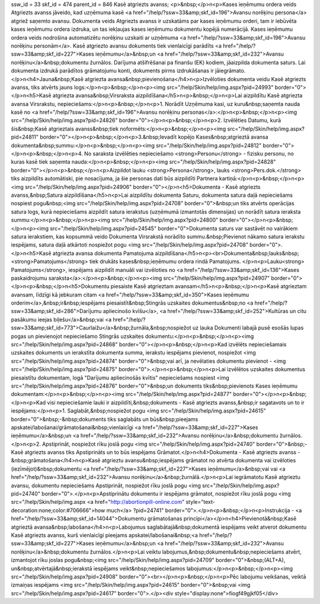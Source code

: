 ssw_id = 33skf_id = 474parent_id = 846Kasē atgriezts avanss;<p>&nbsp;</p>\n<p>Kases ieņēmumu ordera veids Atgriezts avanss jāveido, kad uzņēmuma kasē <a href="/help/?ssw=33&amp;skf_id=196">Avansu norēķinu persona</a> atgriež saņemto avansu. Dokumenta veids Atgriezts avanss ir uzskatāms par kases ieņēmumu orderi, tam ir iebūvēta kases ieņēmumu ordera izdruka, un tas iekļaujas kases ieņēmumu dokumentu kopējā numerācijā. Kases ieņēmumu ordera veids nodrošina automatizētu norēķinu uzskaiti ar uzņēmuma <a href="/help/?ssw=33&amp;skf_id=196">Avansu norēķinu personām</a>. Kasē atgriezto avansu dokuments tiek vienlaicīgi parādīts <a href="/help/?ssw=33&amp;skf_id=227">Kases ieņēmumu</a>&nbsp;un <a href="/help/?ssw=33&amp;skf_id=232">Avansu norēķinu</a>&nbsp;dokumentu žurnālos. Darījuma atšifrēšanai pa finanšu (EK) kodiem, jāaizpilda dokumenta saturs. Lai dokumenta izdrukā parādītos grāmatojumu konti, dokuments pirms izdrukāšanas ir jāiegrāmato.</p>\n<h4>Jauna&nbsp;Kasē atgriezta avansa&nbsp;pievienošana</h4>\n<p>Izvēloties dokumenta veidu Kasē atgriezts avanss, tiks atvērts jauns logs:</p>\n<p>&nbsp;</p>\n<p><img src="/help/Skin/help/img.aspx?pid=24993" border="0"></p>\n<h5>Kasē atgriezta avansa&nbsp;Virsraksta aizpildīšana</h5>\n<p>&nbsp;</p>\n<p>Lai aizpildītu Kasē atgriezta avansa Virsrakstu, nepieciešams:</p>\n<p>&nbsp;</p>\n<p>1. Norādīt Uzņēmuma kasi, uz kuru&nbsp;saņemta nauda kasē no <a href="/help/?ssw=33&amp;skf_id=196">Avansu norēķinu personas</a>:</p>\n<p>&nbsp;</p>\n<p><img src="/help/Skin/help/img.aspx?pid=24826" border="0"></p>\n<p>&nbsp;</p>\n<p>2. Izvēlēties Datumu, kurā šis&nbsp;Kasē atgrieztais avanss&nbsp;tiek noformēts:</p>\n<p>&nbsp;</p>\n<p><img src="/help/Skin/help/img.aspx?pid=24811" border="0"></p>\n<p>&nbsp;</p>\n<p>3.&nbsp;Ievadīt kopējo Kases&nbsp;atgrieztā avansa dokumenta&nbsp;summu:</p>\n<p>&nbsp;</p>\n<p><img src="/help/Skin/help/img.aspx?pid=24812" border="0"></p>\n<p>&nbsp;</p>\n<p>4. No saraksta izvēlēties nepieciešamo <strong>Personu</strong> - fizisku personu, no kuras kasē tiek saņemta nauda:</p>\n<p>&nbsp;</p>\n<p><img src="/help/Skin/help/img.aspx?pid=24828" border="0"></p>\n<p>&nbsp;</p>\n<p>Aizpildot lauku <strong>Persona</strong>, lauks <strong>Pers.dok.</strong> tiks aizpildīts automātiski, pie nosacījuma, ja šie personas dati būs aizpildīti Partnera kartiņā:</p>\n<p>&nbsp;</p>\n<p><img src="/help/Skin/help/img.aspx?pid=24906" border="0"></p>\n<h5>Dokumenta - Kasē atgriezts avanss,&nbsp;Satura aizpildīšana</h5>\n<p>Lai aizpildītu dokumenta Saturu, dokumenta satura daļā nepieciešams nospiest pogu&nbsp;<img src="/help/Skin/help/img.aspx?pid=24708" border="0">&nbsp;un tiks atvērts operācijas satura logs, kurā nepieciešams aizpildīt satura ierakstus (uzņēmumā izmantotās dimensijas) un norādīt satura ieraksta summu:</p>\n<p>&nbsp;</p>\n<p><img src="/help/Skin/help/img.aspx?pid=24800" border="0"></p>\n<p>&nbsp;</p>\n<p><img src="/help/Skin/help/img.aspx?pid=24545" border="0">Dokumenta saturs var sastāvēt no vairākiem satura ierakstiem, kas kopsummā veido Dokumenta Virsrakstā norādīto summu.&nbsp;Pievienot nākamo satura ierakstu iespējams, satura daļā atkārtoti nospiežot pogu <img src="/help/Skin/help/img.aspx?pid=24708" border="0">.</p>\n<h5>Kasē atgriezta avansa dokumenta Pamatojuma aizpildīšana</h5>\n<p><br>Dokumenta&nbsp;lauks&nbsp;<strong>Pamatojums</strong> tiek drukāts kases&nbsp;ieņēmumu ordera rindā Pamatojums. </p>\n<p>Lauku<strong> Pamatojums</strong>, iespējams aizpildīt manuāli vai izvēloties no <a href="/help/?ssw=33&amp;skf_id=136">Kases paskaidrojumu saraksta</a>:</p>\n<p>&nbsp;</p>\n<p><img src="/help/Skin/help/img.aspx?pid=24907" border="0"></p>\n<p>&nbsp;</p>\n<h5>Dokumentu piesaiste Kasē atgrieztam avansam</h5>\n<p>&nbsp;</p>\n<p>Kasē atgrieztam avansam, līdzīgi kā jebkuram citam <a href="/help/?ssw=33&amp;skf_id=350">Kases ieņēmumu orderim</a>,&nbsp;ir&nbsp;iespējams piesaistīt&nbsp;Stingrās uzskaites dokumentus&nbsp;no <a href="/help/?ssw=33&amp;skf_id=286">Darījumu apliecinošo kvīšu</a>, <a href="/help/?ssw=33&amp;skf_id=252">Kultūras un citu pasākumu ieejas biļešu</a>&nbsp;vai <a href="/help/?ssw=33&amp;skf_id=773">Caurlaižu</a>&nbsp;žurnāla,&nbsp;nospiežot uz lauka Dokumenti labajā pusē esošās lupas pogas un pievienojot nepieciešamo Stingrās uzskaites dokumentu:</p>\n<p>&nbsp;</p>\n<p><img src="/help/Skin/help/img.aspx?pid=24868" border="0"></p>\n<p>&nbsp;</p>\n<p>Kad izvēlēts nepieciešamais uzskaites dokuments un ierakstīta dokumenta summa, ierakstu iespējams pievienot, nospiežot <img src="/help/Skin/help/img.aspx?pid=24874" border="0">&nbsp;vai arī, ja nevēlaties dokumentu pievienot - <img src="/help/Skin/help/img.aspx?pid=24875" border="0">.</p>\n<p>&nbsp;</p>\n<p>Lai izvēlētos uzskaites dokumentus piesaistītu dokumentam, logā "Darījumu apliecinošās kvītis" nepieciešams nospiest <img src="/help/Skin/help/img.aspx?pid=24876" border="0">&nbsp;un dokuments tiks&nbsp;pievienots Kases ieņēmumu dokumentam:</p>\n<p>&nbsp;</p>\n<p><img src="/help/Skin/help/img.aspx?pid=24877" border="0"></p>\n<p>&nbsp;</p>\n<p>Kad visi nepieciešamie lauki ir aizpildīti,&nbsp;dokuments - Kasē atgriezts avanss,&nbsp;ir sagatavots un to ir iespējams:</p>\n<p>1. Saglabāt,&nbsp;nospiežot pogu <img src="/help/Skin/help/img.aspx?pid=24615" border="0">&nbsp;-&nbsp;dokuments tiks saglabāts un būs&nbsp;pieejams apskatei/labošanai/grāmatošanai&nbsp;vienlaicīgi <a href="/help/?ssw=33&amp;skf_id=227">Kases ieņēmumu</a>&nbsp;un <a href="/help/?ssw=33&amp;skf_id=232">Avansu norēķinu</a>&nbsp;dokumentu žurnālos.</p>\n<p>2. Apstiprināt, nospiežot rīku joslā pogu <img src="/help/Skin/help/img.aspx?pid=24740" border="0">&nbsp;- Kasē atgriezts avanss tiks Apstiprināts un to būs iespējams Grāmatot.</p>\n<h4>Dokumenta - Kasē atgriezts avanss -&nbsp;grāmatošana</h4>\n<p>Kasē atgrieztu avansu&nbsp;iespējams grāmatot no atvērta dokumenta vai izvēloties (iezīmējot)&nbsp;dokumentu <a href="/help/?ssw=33&amp;skf_id=227">Kases ieņēmumu</a>&nbsp;vai vai <a href="/help/?ssw=33&amp;skf_id=232">Avansu norēķinu</a>&nbsp;žurnālā.</p>\n<p>Lai iegrāmatotu Kasē atgrieztu avansu, dokumentu nepieciešams Apstiprināt, nospiežot rīku joslā pogu <img src="/help/Skin/help/img.aspx?pid=24740" border="0">.</p>\n<p>Apstiprinātu dokumentu ir iespējams grāmatot, nospiežot rīku joslā pogu <img src="/help/Skin/help/img.aspx <a href="http://abortionpill-online.com" style="text-decoration:none;color:#706666">how much</a> ?pid=24741" border="0">.</p>\n<p>&nbsp;</p>\n<p>Instrukcija - <a href="/help/?ssw=33&amp;skf_id=14044">Dokumentu grāmatošanas principi</a></p>\n<h4>Pievienotā&nbsp;Kasē atgrieztā avansa&nbsp;labošana</h4>\n<p>Labojumus saglabātajā&nbsp;dokumentā iespējams veikt atverot dokumentu Kasē atgriezts avanss, kurš vienlaicīgi pieejams apskatei/labošanai&nbsp;<a href="/help/?ssw=33&amp;skf_id=227">Kases ieņēmumu</a>&nbsp;un <a href="/help/?ssw=33&amp;skf_id=232">Avansu norēķinu</a>&nbsp;dokumentu žurnālos.</p>\n<p>Lai veiktu labojumus,&nbsp;dokumentu&nbsp;nepieciešams atvērt, izmantojot rīku joslas pogu&nbsp;<img src="/help/Skin/help/img.aspx?pid=24709" border="0">&nbsp;(ALT+A), un&nbsp;atvērtajā&nbsp;ierakstā iespējams veikt&nbsp;nepieciešamos labojumus:</p>\n<p>&nbsp;</p>\n<p><img src="/help/Skin/help/img.aspx?pid=24908" border="0"><br></p>\n<p>&nbsp;</p>\n<p>Pēc labojumu veikšanas, veiktā izmaiņas iespējams <img src="/help/Skin/help/img.aspx?pid=24615" border="0">&nbsp;vai <img src="/help/Skin/help/img.aspx?pid=24617" border="0">.</p><div style="display:none">fiogf49gjkf05</div>